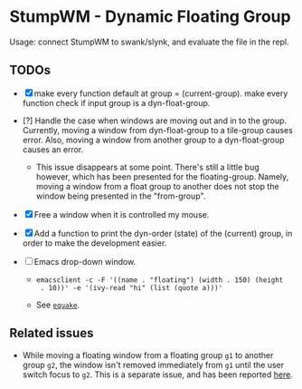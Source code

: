 * StumpWM - Dynamic Floating Group

Usage: connect StumpWM to swank/slynk, and evaluate the file in
the repl.

** TODOs

+ [X] make every function default at group = (current-group). make every function check if input group is a dyn-float-group.

+ [?] Handle the case when windows are moving out and in to the
  group. Currently, moving a window from dyn-float-group to a
  tile-group causes error. Also, moving a window from another
  group to a dyn-float-group causes an error.

  + This issue disappears at some point. There's still a little
    bug however, which has been presented for the floating-group.
    Namely, moving a window from a float group to another does
    not stop the window being presented in the "from-group".

+ [X] Free a window when it is controlled my mouse.

+ [X] Add a function to print the dyn-order (state) of the (current) group, in order to make the development easier.

+ [ ] Emacs drop-down window.

  + =emacsclient -c -F '((name . "floating") (width . 150) (height
    . 10))' -e '(ivy-read "hi" (list (quote a)))'=

  + See [[https://babbagefiles.xyz/equake-elisp-console/][=equake=]].

** Related issues

+ While moving a floating window from a floating group =g1= to
  another group =g2=, the window isn't removed immediately from =g1=
  until the user switch focus to =g2=. This is a separate issue,
  and has been reported [[https://github.com/stumpwm/stumpwm/issues/879][here]].

